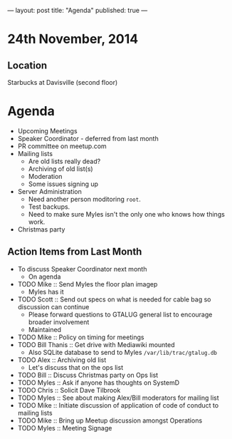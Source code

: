 ---
layout: post
title: "Agenda"
published: true
---
* 24th November, 2014

** Location

Starbucks at Davisville (second floor)
 
* Agenda
 - Upcoming Meetings
 - Speaker Coordinator - deferred from last month
 - PR committee on meetup.com
 - Mailing lists
   - Are old lists really dead?
   - Archiving of old list(s)
   - Moderation
   - Some issues signing up
 - Server Administration
   - Need another person moditoring ~root~.
   - Test backups.
   - Need to make sure Myles isn't the only one who knows how things work.
 - Christmas party

** Action Items from Last Month
  - To discuss Speaker Coordinator next month
    - On agenda
  - TODO Mike :: Send Myles the floor plan imagep
    - Myles has it
  - TODO Scott :: Send out specs on what is needed for cable bag so discussion can continue
    - Please forward questions to GTALUG general list to encourage broader involvement
    - Maintained
  - TODO Mike :: Policy on timing for meetings
  - TODO Bill Thanis :: Get drive with Mediawiki mounted
    - Also SQLite database to send to Myles
      ~/var/lib/trac/gtalug.db~
  - TODO Alex :: Archiving old list
    - Let's discuss that on the ops list
  - TODO Bill :: Discuss Christmas party on Ops list
  - TODO Myles :: Ask if anyone has thoughts on SystemD
  - TODO Chris :: Solicit Dave Tilbrook
  - TODO Myles :: See about making Alex/Bill moderators for mailing list
  - TODO Mike :: Initiate discussion of application of code of conduct to mailing lists
  - TODO Mike :: Bring up Meetup discussion amongst Operations
  - TODO Myles :: Meeting Signage


